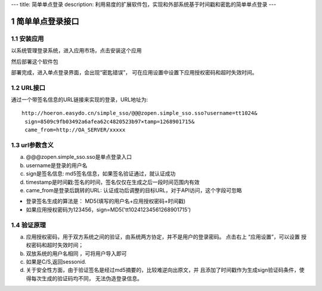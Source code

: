 ---
title: 简单单点登录
description: 利用易度的扩展软件包，实现和外部系统基于时间戳和密匙的简单单点登录
---

================
简单单点登录接口
================

.. sectnum::

安装应用
============
以系统管理登录系统，进入应用市场，点击安装这个应用


.. image:: img/simple-sso1.PNG

然后部署这个软件包

.. image:: img/simple-sso2.png

部署完成，进入单点登录界面，会出现“密匙错误”，
可在应用设置中设置下应用授权密码和超时失效时间。

.. image:: img/simple-sso3.png

URL接口
================
通过一个带签名信息的URL链接来实现的登录，URL地址为::

 http://hoeron.easydo.cn/simple_sso/@@@zopen.simple_sso.sso?username=tt1024&
  sign=8509c9fb03492a6afea62c4820523b97×tamp=1268901715&
  came_from=http://OA_SERVER/xxxxx

url参数含义
==============
a) @@@zopen.simple_sso.sso是单点登录入口
b) username是登录的用户名
c) sign是签名信息: md5签名信息，如果签名验证通过，就认证成功
d) timestamp是时间戳:签名的时间，签名仅仅在生成之后一段时间范围内有效
e) came_from是登录后跳转的URL: 认证成功后调整的目标URL，对于API访问，这个字段可忽略
  
- 登录签名生成的算法是： MD5(填写的用户名+应用授权密码+时间戳)
- 如果应用授权密码为123456，sign=MD5('tt10241234561268901715')

验证原理
==========
a) 应用授权密码，用于双方系统之间的验证，由系统两方协定，并不是用户的登录密码。
   点击右上 “应用设置”，可以设置 授权密码和超时失效时间；

b) 双放系统的用户名相同 ，可将用户导入即可
c) 如果是C/S,返回sessonid.
d) 关于安全性方面，由于验证签名是经过md5摘要的，比较难逆向出原文，并
   且添加了时间戳作为生成sign验证码条件，使得每次生成的验证码均不同，
   无法伪造登录信息。
